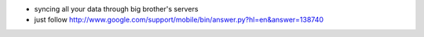 .. title: gmail Exchange ActiveSync
.. slug: 2010-10-05-gmail-Exchange-ActiveSync
.. date: 2010-10-05 13:36:57
.. type: text
.. tags: sciblog

-  syncing all your data through big brother's servers
-  just follow
   `http://www.google.com/support/mobile/bin/answer.py?hl=en&answer=138740 <http://www.google.com/support/mobile/bin/answer.py?hl=en&answer=138740>`__
